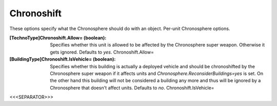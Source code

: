 Chronoshift
~~~~~~~~~~~

These options specify what the Chronosphere should do with an object.
Per-unit Chronosphere options.

:[TechnoType]Chronoshift.Allow= (boolean): Specifies whether this unit
  is allowed to be affected by the Chronosphere super weapon. Otherwise
  it gets ignored. Defaults to `yes`. Chronoshift.Allow=
:[BuildingType]Chronoshift.IsVehicle= (boolean): Specifies whether
  this building is actually a deployed vehicle and should be
  chronoshifted by the Chronosphere super weapon if it affects units and
  `Chronosphere.ReconsiderBuildings=yes` is set. On the other hand this
  building will not be considered a building any more and thus will be
  ignored by a Chronosphere that doesn't affect units. Defaults to `no`.
  Chronoshift.IsVehicle=


.. versionadded:: 0.2



<<<SEPARATOR>>>
